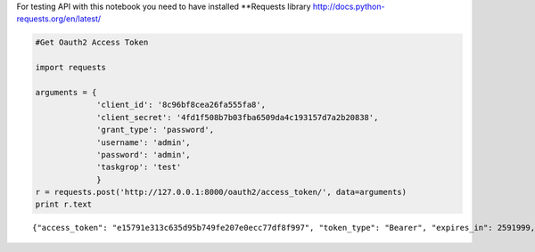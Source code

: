 
For testing API with this notebook you need to have installed
\*\*Requests library http://docs.python-requests.org/en/latest/

.. code:: python

    #Get Oauth2 Access Token
    
    import requests
    
    arguments = {
                 'client_id': '8c96bf8cea26fa555fa8',
                 'client_secret': '4fd1f508b7b03fba6509da4c193157d7a2b20838',
                 'grant_type': 'password',
                 'username': 'admin',
                 'password': 'admin',
                 'taskgrop': 'test'
                 }
    r = requests.post('http://127.0.0.1:8000/oauth2/access_token/', data=arguments)
    print r.text

.. parsed-literal::

    {"access_token": "e15791e313c635d95b749fe207e0ecc77df8f997", "token_type": "Bearer", "expires_in": 2591999, "scope": "read"}


.. code:: python

    